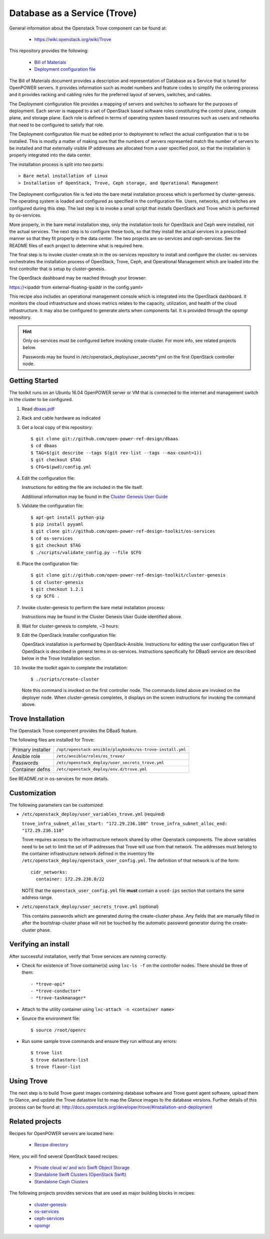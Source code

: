 =============================
Database as a Service (Trove)
=============================

General information about the Openstack Trove component can be found at:

    - https://wiki.openstack.org/wiki/Trove

This repository provides the following:

    - `Bill of Materials <https://github.com/open-power-ref-design/dbaas/blob/master/dbaas.pdf>`_
    - `Deployment configuration file <https://github.com/open-power-ref-design/dbaas/blob/master/config.yml>`_

The Bill of Materials document provides a description and representation of Database
as a Service that is tuned for OpenPOWER servers.  It provides information
such as model numbers and feature codes to simplify the ordering process
and it provides racking and cabling rules for the preferred layout of
servers, switches, and cables.

The Deployment configuration file provides a mapping of servers and switches
to software for the purposes of deployment.  Each server is mapped to a set
of OpenStack based software roles constituting the control plane, compute
plane, and storage plane.  Each role is defined in terms of operating system
based resources such as users and networks that need to be configured
to satisfy that role.

The Deployment configuration file must be edited prior to deployment
to reflect the actual configuration that is to be installed.  This is
mostly a matter of making sure that the numbers of servers represented
match the number of servers to be installed and that externally visible
IP addresses are allocated from a user specified pool, so that the
installation is properly integrated into the data center.

The installation process is split into two parts::

    > Bare metal installation of Linux
    > Installation of OpenStack, Trove, Ceph storage, and Operational Management

The Deployment configuration file is fed into the bare metal installation
process which is performed by cluster-genesis.  The operating system is loaded
and configured as specified in the configuration file.  Users, networks, and
switches are configured during this step.  The last step is to invoke a small
script that installs OpenStack and Trove which is performed by os-services.

More properly, in the bare metal installation step, only the installation tools
for OpenStack and Ceph were installed, not the actual services.  The next step
is to configure these tools, so that they install the actual services in a
prescribed manner so that they fit properly in the data center.  The two
projects are os-services and ceph-services.  See the README files of each project
to determine what is required here.

The final step is to invoke cluster-create.sh in the os-services
repository to install and configure the cluster.  os-services orchestrates
the installation process of OpenStack, Trove, Ceph, and Operational Management
which are loaded into the first controller that is setup by cluster-genesis.

The OpenStack dashboard may be reached through your browser:

https://<ipaddr from external-floating-ipaddr in the config.yaml>

This recipe also includes an operational management console which is
integrated into the OpenStack dashboard.  It monitors the cloud infrastructure
and shows metrics relates to the capacity, utilization, and health of the
cloud infrastructure.  It may also be configured to generate alerts when
components fail.  It is provided through the opsmgr repository.


.. Hint::
   Only os-services must be configured before invoking create-cluster.  For
   more info, see related projects below.

   Passwords may be found in /etc/openstack_deploy/user_secrets*.yml on
   the first OpenStack controller node.

Getting Started
---------------

The toolkit runs on an Ubuntu 16.04 OpenPOWER server or VM that is connected
to the internet and management switch in the cluster to be configured.

#. Read `dbaas.pdf <https://github.com/open-power-ref-design/dbaas/blob/master/dbaas.pdf>`_

#. Rack and cable hardware as indicated

#. Get a local copy of this repository::

   $ git clone git://github.com/open-power-ref-design/dbaas
   $ cd dbaas
   $ TAG=$(git describe --tags $(git rev-list --tags --max-count=1))
   $ git checkout $TAG
   $ CFG=$(pwd)/config.yml

#. Edit the configuration file:

   Instructions for editing the file are included in the file itself.

   Additional information may be found in the
   `Cluster Genesis User Guide <http://cluster-genesis.readthedocs.io/en/latest/>`_

#. Validate the configuration file::

   $ apt-get install python-pip
   $ pip install pyyaml
   $ git clone git://github.com/open-power-ref-design-toolkit/os-services
   $ cd os-services
   $ git checkout $TAG
   $ ./scripts/validate_config.py --file $CFG

#. Place the configuration file::

   $ git clone git://github.com/open-power-ref-design-toolkit/cluster-genesis
   $ cd cluster-genesis
   $ git checkout 1.2.1
   $ cp $CFG .

#. Invoke cluster-genesis to perform the bare metal installation process:

   Instructions may be found in the Cluster Genesis User Guide identified above.

#. Wait for cluster-genesis to complete, ~3 hours:

#. Edit the OpenStack Installer configuration file:

   OpenStack installation is performed by OpenStack-Ansible.  Instructions
   for editing the user configuration files of OpenStack is described in
   general terms in os-services.  Instructions specifically for DBaaS service
   are described below in the Trove Installation section.

#. Invoke the toolkit again to complete the installation::

   $ ./scripts/create-cluster

   Note this command is invoked on the first controller node.  The commands
   listed above are invoked on the deployer node.  When cluster-genesis completes,
   it displays on the screen instructions for invoking the command above.

Trove Installation
------------------

The Openstack Trove component provides the DBaaS feature.

The following files are installed for Trove:

+-------------------+-----------------------------------------------------------+
| Primary installer | ``/opt/openstack-ansible/playbooks/os-trove-install.yml`` |
+-------------------+-----------------------------------------------------------+
| Ansible role      | ``/etc/ansible/roles/os_trove/``                          |
+-------------------+-----------------------------------------------------------+
| Passwords         | ``/etc/openstack_deploy/user_secrets_trove.yml``          |
+-------------------+-----------------------------------------------------------+
| Container defns   | ``/etc/openstack_deploy/env.d/trove.yml``                 |
+-------------------+-----------------------------------------------------------+

See README.rst in os-services for more details.

Customization
-------------

The following parameters can be customized:

* ``/etc/openstack_deploy/user_variables_trove.yml`` (required)

  ``trove_infra_subnet_alloc_start: "172.29.236.100"
  trove_infra_subnet_alloc_end: "172.29.236.110"``

  Trove requires access to the infrastructure network shared by other Openstack
  components. The above variables need to be set to limit the set of IP addresses
  that Trove will use from that network. The addresses must belong to the
  container infrastructure network defined in the inventory file
  ``/etc/openstack_deploy/openstack_user_config.yml``. The definition of that
  network is of the form::

   cidr_networks:
     container: 172.29.236.0/22

  NOTE that the ``openstack_user_config.yml`` file **must** contain a
  ``used-ips`` section that contains the same address range.

* ``/etc/openstack_deploy/user_secrets_trove.yml`` (optional)

  This contains passwords which are generated during the create-cluster phase.
  Any fields that are manually filled in after the bootstrap-cluster phase will
  not be touched by the automatic password generator during the create-cluster
  phase.

Verifying an install
--------------------
After successful installation, verify that Trove services are running correctly.

* Check for existence of Trove container(s) using ``lxc-ls -f`` on the
  controller nodes. There should be three of them::

  - *trove-api*
  - *trove-conductor*
  - *trove-taskmanager*

* Attach to the utility container using ``lxc-attach -n <container name>``

* Source the environment file::

  $ source /root/openrc

* Run some sample trove commands and ensure they run without any errors::

  $ trove list
  $ trove datastore-list
  $ trove flavor-list

Using Trove
-----------

The next step is to build Trove guest images containing database software and
Trove guest agent software, upload them to Glance, and update the Trove
datastore list to map the Glance images to the database versions. Further
details of this process can be found at:
http://docs.openstack.org/developer/trove/#installation-and-deployment

Related projects
----------------

Recipes for OpenPOWER servers are located here:

    - `Recipe directory <https://github.com/open-power-ref-design/>`_

Here, you will find several OpenStack based recipes:

    - `Private cloud w/ and w/o Swift Object Storage <https://github.com/open-power-ref-design/private-compute-cloud/blob/master/README.rst>`_
    - `Standalone Swift Clusters (OpenStack Swift) <https://github.com/open-power-ref-design/standalone-swift/blob/master/README.rst>`_
    - `Standalone Ceph Clusters <https://github.com/open-power-ref-design/standalone-ceph/blob/master/README.rst>`_

The following projects provides services that are used as major building blocks in
recipes:

    - `cluster-genesis <https://github.com/open-power-ref-design-toolkit/cluster-genesis>`_
    - `os-services <https://github.com/open-power-ref-design-toolkit/os-services>`_
    - `ceph-services <https://github.com/open-power-ref-design-toolkit/ceph-services>`_
    - `opsmgr <https://github.com/open-power-ref-design-toolkit/opsmgr>`_

